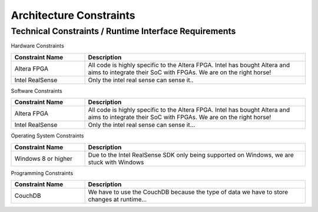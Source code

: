 Architecture Constraints
========================


.. _runtime_interfaces:

Technical Constraints / Runtime Interface Requirements
------------------------------------------------------

Hardware Constraints

.. csv-table:: 
  :header: "Constraint Name", "Description"
  :widths: 20, 60

  "Altera FPGA", "All code is highly specific to the Altera FPGA. Intel has bought Altera and aims to integrate their SoC with FPGAs. We are on the right horse!"
  "Intel RealSense", "Only the intel real sense can sense it.."


Software Constraints

.. csv-table:: 
  :header: "Constraint Name", "Description"
  :widths: 20, 60

  "Altera FPGA", "All code is highly specific to the Altera FPGA. Intel has bought Altera and aims to integrate their SoC with FPGAs. We are on the right horse!"
  "Intel RealSense", "Only the intel real sense can sense it..."


Operating System Constraints

.. csv-table:: 
  :header: "Constraint Name", "Description"
  :widths: 20, 60

  "Windows 8 or higher", "Due to the Intel RealSense SDK only being supported on Windows, we are stuck with Windows"


Programming Constraints

.. csv-table:: 
  :header: "Constraint Name", "Description"
  :widths: 20, 60

  "CouchDB", "We have to use the CouchDB because the type of data we have to store changes at runtime..."



.. _conventions:
